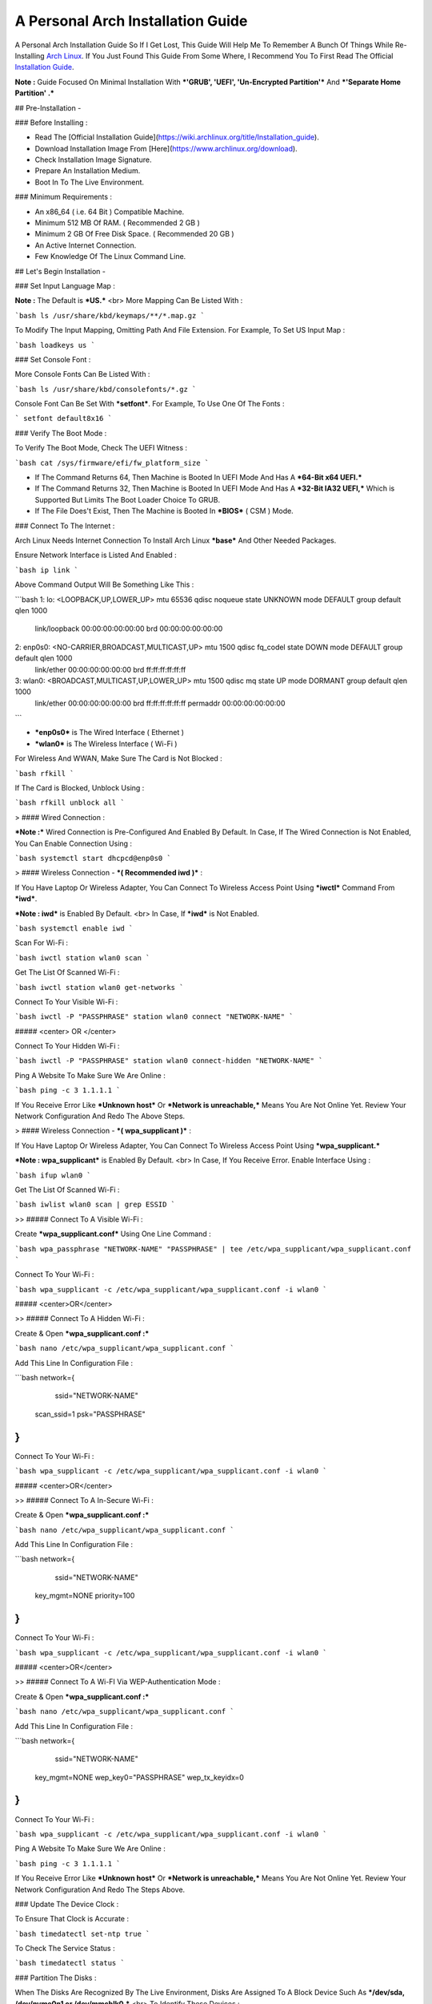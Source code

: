 ==================================
A Personal Arch Installation Guide
==================================

A Personal Arch Installation Guide So If I Get Lost, This Guide Will Help Me To Remember A Bunch Of Things While Re-Installing `Arch Linux <https://archlinux.org>`_. If You Just Found This Guide From Some Where, I Recommend You To First Read The Official 
`Installation Guide <https://wiki.archlinux.org/title/Installation_guide>`_.  

**Note :** Guide Focused On Minimal Installation With ***'GRUB', 'UEFI', 'Un-Encrypted Partition'*** And ***'Separate Home Partition' .*** 

## Pre-Installation -

### Before Installing :

+ Read The [Official Installation Guide](https://wiki.archlinux.org/title/Installation_guide).
+ Download Installation Image From [Here](https://www.archlinux.org/download).
+ Check Installation Image Signature.
+ Prepare An Installation Medium.
+ Boot In To The Live Environment.

### Minimum Requirements :

+ An x86_64 ( i.e. 64 Bit ) Compatible Machine.
+ Minimum 512 MB Of RAM. ( Recommended 2 GB )
+ Minimum 2 GB Of Free Disk Space. ( Recommended 20 GB )
+ An Active Internet Connection.
+ Few Knowledge Of The Linux Command Line.

## Let's Begin Installation -

### Set Input Language Map :

**Note :** The Default  is ***US.***
<br>
More Mapping Can Be Listed With :

```bash
ls /usr/share/kbd/keymaps/**/*.map.gz
```

To Modify The Input Mapping, Omitting Path And File Extension. For Example, To Set US Input Map :  

```bash
loadkeys us
```

### Set Console Font : 

More Console Fonts Can Be Listed With :

```bash
ls /usr/share/kbd/consolefonts/*.gz
```

Console Font Can Be Set With ***setfont***.  For Example, To Use One Of The Fonts : 

```
setfont default8x16
```

### Verify The Boot Mode :

To Verify The Boot Mode, Check The UEFI Witness :  

```bash
cat /sys/firmware/efi/fw_platform_size
```

+ If The Command Returns 64, Then Machine is Booted In UEFI Mode And Has A ***64-Bit x64 UEFI.*** 
+ If The Command Returns 32, Then Machine is Booted In UEFI Mode And Has A ***32-Bit IA32 UEFI,*** Which is Supported But Limits The Boot Loader Choice To GRUB.
+ If The File Does't Exist, Then The Machine is Booted In ***BIOS*** ( CSM ) Mode.

### Connect To The Internet :

Arch Linux Needs Internet Connection To Install Arch Linux ***base*** And Other Needed Packages.

Ensure Network Interface is Listed And Enabled :

```bash
ip link
```

Above Command Output Will Be Something Like This :

```bash
1: lo: <LOOPBACK,UP,LOWER_UP> mtu 65536 qdisc noqueue state UNKNOWN mode DEFAULT group default qlen 1000
		link/loopback 00:00:00:00:00:00 brd 00:00:00:00:00:00
2: enp0s0: <NO-CARRIER,BROADCAST,MULTICAST,UP> mtu 1500 qdisc fq_codel state DOWN mode DEFAULT group default qlen 1000
		link/ether 00:00:00:00:00:00 brd ff:ff:ff:ff:ff:ff
3: wlan0: <BROADCAST,MULTICAST,UP,LOWER_UP> mtu 1500 qdisc mq state UP mode DORMANT group default qlen 1000
		link/ether 00:00:00:00:00:00 brd ff:ff:ff:ff:ff:ff permaddr 00:00:00:00:00:00
```

+ ***enp0s0*** is The Wired Interface ( Ethernet ) 
+ ***wlan0*** is The Wireless Interface ( Wi-Fi ) 

For Wireless And WWAN, Make Sure The Card is Not Blocked :

```bash
rfkill
```

If The Card is Blocked, Unblock Using :

```bash
rfkill unblock all
```

> #### Wired Connection : 

***Note :*** Wired Connection is Pre-Configured And Enabled By Default.
In Case, If The Wired Connection is Not Enabled, You Can Enable Connection Using :

```bash
systemctl start dhcpcd@enp0s0
```

> #### Wireless Connection - ***( Recommended iwd )*** :

If You Have Laptop Or Wireless Adapter, You Can Connect To Wireless Access Point Using ***iwctl*** Command From ***iwd***.

***Note : iwd*** is Enabled By Default.
<br>
In Case, If ***iwd*** is Not Enabled.

```bash
systemctl enable iwd
```

Scan For Wi-Fi :

```bash
iwctl station wlan0 scan
```

Get The List Of Scanned Wi-Fi :

```bash
iwctl station wlan0 get-networks
```

Connect To Your Visible Wi-Fi :

```bash
iwctl -P "PASSPHRASE" station wlan0 connect "NETWORK-NAME"
```

##### <center> OR </center>

Connect To Your Hidden Wi-Fi :

```bash
iwctl -P "PASSPHRASE" station wlan0 connect-hidden "NETWORK-NAME"
```

Ping A Website To Make Sure We Are Online :

```bash
ping -c 3 1.1.1.1
``` 

If You Receive Error Like ***Unknown host*** Or ***Network is unreachable,*** Means You Are Not Online Yet. Review Your Network Configuration And Redo The Above Steps.

> #### Wireless Connection - ***( wpa_supplicant )*** :

If You Have Laptop Or Wireless Adapter, You Can Connect To Wireless Access Point Using ***wpa_supplicant.***

***Note : wpa_supplicant*** is Enabled By Default.
<br>
In Case, If You Receive Error. Enable Interface Using :

```bash
ifup wlan0
```

Get The List Of Scanned Wi-Fi :

```bash
iwlist wlan0 scan | grep ESSID
```

>> ##### Connect To A Visible Wi-Fi :

Create ***wpa_supplicant.conf*** Using One Line Command :

```bash
wpa_passphrase "NETWORK-NAME" "PASSPHRASE" | tee /etc/wpa_supplicant/wpa_supplicant.conf
```

Connect To Your Wi-Fi :

```bash
wpa_supplicant -c /etc/wpa_supplicant/wpa_supplicant.conf -i wlan0
```

##### <center>OR</center>

>> ##### Connect To A Hidden Wi-Fi : 

Create & Open ***wpa_supplicant.conf :***

```bash
nano /etc/wpa_supplicant/wpa_supplicant.conf
```

Add This Line In Configuration File :

```bash
network={
	ssid="NETWORK-NAME"
    scan_ssid=1
    psk="PASSPHRASE"
}
```

Connect To Your Wi-Fi :

```bash
wpa_supplicant -c /etc/wpa_supplicant/wpa_supplicant.conf -i wlan0
```

##### <center>OR</center>

>> ##### Connect To A In-Secure Wi-Fi :

Create & Open ***wpa_supplicant.conf :***

```bash
nano /etc/wpa_supplicant/wpa_supplicant.conf
```

Add This Line In Configuration File :

```bash
network={
	ssid="NETWORK-NAME"
    key_mgmt=NONE
    priority=100
}
```

Connect To Your Wi-Fi :

```bash
wpa_supplicant -c /etc/wpa_supplicant/wpa_supplicant.conf -i wlan0
```

##### <center>OR</center>

>> ##### Connect To A Wi-FI Via WEP-Authentication Mode :

Create & Open ***wpa_supplicant.conf :***

```bash
nano /etc/wpa_supplicant/wpa_supplicant.conf
```

Add This Line In Configuration File :

```bash
network={
	ssid="NETWORK-NAME"
    key_mgmt=NONE
    wep_key0="PASSPHRASE"  
    wep_tx_keyidx=0
}
```

Connect To Your Wi-Fi :

```bash
wpa_supplicant -c /etc/wpa_supplicant/wpa_supplicant.conf -i wlan0
```

Ping A Website To Make Sure We Are Online :

```bash
ping -c 3 1.1.1.1
``` 

If You Receive Error Like ***Unknown host*** Or ***Network is unreachable,*** Means You Are Not Online Yet. Review Your Network Configuration And Redo The Steps Above.

### Update The Device Clock :

To Ensure That Clock is Accurate :

```bash
timedatectl set-ntp true
```

To Check The Service Status :

```bash
timedatectl status
```

### Partition The Disks :

When The Disks Are Recognized By The Live Environment, Disks Are Assigned To A Block Device Such As ***/dev/sda, /dev/nvme0n1 or /dev/mmcblk0.*** 
<br>
To Identify These Devices :

```bash
lsblk
```

***Note :*** Results Ending In ***rom, loop*** Or ***airoot*** May Be Ignored.

Let’s Clean Our Drive To Create New Partitions Table For Our Installation. In This Guide, We Will Use ***/dev/sda*** As Our Installation Disk.

```bash
fdisk /dev/sda
```

+ Press <kbd>**Return**</kbd> To Open ***dev/sda*** In ***fdisk***. 

+ Press <kbd>**p**</kbd> To Show Current Partition. Now We Should See Our Drive Showing The ***Partition Number, Partition Size,*** And ***Partition Name.***

+ Press <kbd>**g**</kbd> To ***<u style="color:red;">Format Entire Drive</u>*** And Create An Empty ***GPT Partition Table.***

**Note :** Press <kbd>**d**</kbd> To Delete A Single Partition. 

>> ##### Create The Boot Partition :

+ Press <kbd>**n**</kbd> To ***Create New Partition.*** You Will Be Prompted To Choose A Partition Number.

+ Press <kbd>**1**</kbd> To ***Select Partition Number 1.***

+ Press <kbd>**Return**</kbd> To Continue With The ***Default Block Size For First Sector.***

+ Enter <kbd>**+512M**</kbd> In ***The Last Sector.*** And Press <kbd>**Return**</kbd> To Create ***EFI Partition With 512 Mib.***

+ Press <kbd>**t**</kbd> To ***Change Partition Type*** Of The EFI Partition.

+ Enter <kbd>**1**</kbd> For ***EFI System.*** ( Default is Linux System )

>> ##### Create The Swap Partition :

+ Press <kbd>**n**</kbd> To ***Create New Partition.*** You Will Be Prompted To Choose A Partition Number.

+ Press <kbd>**2**</kbd> To ***Select Partition Number 2.***

+ Press <kbd>**Return**</kbd> To Continue With The ***Default Block Size For First Sector.***

+ Enter <kbd>**+8G**</kbd> In ***The Last Sector.*** And Press <kbd>**Return**</kbd> To Create ***Swap Partition With 8 Gib.***

+ Press <kbd>**t**</kbd> To ***Change Partition Type*** Of The Swap Partition.

+ Enter <kbd>**19**</kbd> For ***Linux Swap.*** ( Default is Linux System )

>> ##### Create The Root Partition :

+ Press <kbd>**n**</kbd> To ***Create New Partition.*** You Will Be Prompted To Choose A Partition Number.

+ Press <kbd>**3**</kbd> To ***Select Partition Number 3.***

+ Press <kbd>**Return**</kbd> To Continue With The ***Default Block Size For First Sector.***

+ Enter <kbd>**+30G**</kbd> In ***The Last Sector.*** And Press <kbd>**Return**</kbd> To Create ***Root Partition With 30 Gib.***

+ **Note :** No Need To Change Partition Type. ***Default is Linux System.***

>> ##### Create The Home Partition :

+ Press <kbd>**n**</kbd> To ***Create New Partition.*** You Will Be Prompted To Choose A Partition Number.

+ Press <kbd>**4**</kbd> To ***Select Partition Number 4.***

+ Press <kbd>**Return**</kbd> To Continue With The ***Default Block Size For First Sector.***

+ Press <kbd>**Return**</kbd> In ***The Last Sector*** To Create ***Root Partition Of Remaining Space.***

+ **Note :** No Need To Change Partition Type. ***Default is Linux System.***

+ Press <kbd>**p**</kbd> To Print The Newly Created Disk Partitions.

+ Press <kbd>**w**</kbd> To ***Write And Quit*** From ***fdisk*** Command.

### Verifying The Partitions :

Use ***lsblk*** Again To Check The Created Partitions. <u>***We? I Thought I'm Doing This Guide For Self Lol.***</u>

```bash
lsblk
```

You Should See ***Something Like This :***

| NAME | MAJ:MIN | RM |  SIZE  | RO | TYPE | MOUNTPOINTS |
| ---- | ------- | -- | ------ | -- | ---- | ----------- |
| sda  |   8:0   | 0  |  240G  |  0 |      |             |
| sda1 |   8:1   | 0  |  512M  |  0 | part |             |
| sda2 |   8:2   | 0  |   8G   |  0 | part |             |
| sda3 |   8:3   | 0  |   30G  |  0 | part |             |
| sda4 |   8:3   | 0  | 201.5G |  0 | part |             |

+ **sda** is The Main Disk.  
+ **sda1** is The Boot Partition.  
+ **sda2** is The Swap Partition.  
+ **sda3** is The Root Partition.  
+ **sda4** is The Home Partition.  

### Format The Partitions :

Format ***/dev/sda1*** Partition As Boot Partition In ***FAT32***.

```bash
mkfs.fat -F 32 -n EFI /dev/sda1
```

Format ***/dev/sda2*** Partition As Swap Partition.

```bash
mkswap -L SWAP /dev/sda2
```

Format ***/dev/sda3*** And ***/dev/sda4*** Partition As ***'Root'*** And ***'Home'*** Partition In ***EXT4***.

```bash
mkfs.ext4 -L ARCH /dev/sda3
mkfs.ext4 -L HOME /dev/sda4
```

### Mount The Partitions :

Mount The Root Partition ***/dev/sda3*** To ***/mnt***.

```bash
mount /dev/sda3 /mnt
```

Create A ***/boot/EFI*** Directory For Boot Partition.

```bash
mkdir -p /mnt/boot/EFI  
```

Mount The Boot Partition ***/dev/sda1/*** To ***/mnt/boot/EFI*** Partition.

```bash
mount /dev/sda1 /mnt/boot/EFI
```

Create a ***/home*** mountpoint:

```
mkdir /mnt/home  
```

Mount ***/dev/sda4*** to ***/mnt/home*** partition. This is will be our `/home`:

```
mount /dev/sda1 /mnt/home
```



## Installation

Now let’s go ahead and install `base`, `linux`, `linux-firmware`, and `base-devel` packages into our system. 

```
# pacstrap /mnt base base-devel linux linux-zen linux-firmware
```

I will install `linux-zen` since it has necessary modules for gaming.

The `base` package does not include all tools from the live installation, so installing other packages may be necessary for a fully functional base system. In particular, consider installing: 

+ software necessary for networking,

	- `dhcpcd`: RFC2131 compliant DHCP client daemon
	- `iwd`: Internet Wireless Daemon
	- `inetutils`: A collection of common network programs
	- `iputils`: Network monitoring tools, including `ping`

+ utilities for accessing `RAID` or `LVM` partitions,

	- `lvm2`: Logical Volume Manager 2 utilities (*if you are setting up an encrypted filesystem with LUKS/LVM, include this on pacstrap*)

+ Zram

	- `zram-generator`

+ a text editor(s),

	- `nano`
	- `vim`
	- `vi`

+ packages for accessing documentation in man and info pages,

	- `man-db`
	- `man-pages`

+ Microcode

	- `intel-ucode`/`amd-ucode`

+ tools:

	- `git`: the fast distributed version control system
	- `tmux`: A terminal multiplexer
	- `less`: A terminal based program for viewing text files
	- `usbutils`: USB Device Utilities
	- `bash-completion`: Programmable completion for the bash shell

+ userspace utilities for the management of file systems that will be used on the system,
	
	- `ntfs-3g`: NTFS filesystem driver and utilities
	- `unrar`: The RAR uncompression program
	- `unzip`: For extracting and viewing files in `.zip` archives
	- `p7zip`: Command-line file archiver with high compression ratio
	- `unarchiver`: `unar` and `lsar`: Objective-C tools for uncompressing archive files
	- `gvfs-mtp`: Virtual filesystem implementation for `GIO` (`MTP` backend; Android, media player)
	- `libmtp`: Library implementation of the Media Transfer Protocol
	- `android-udev`: Udev rules to connect Android devices to your linux box
	- `mtpfs`: A FUSE filesystem that supports reading and writing from any MTP devic
	- `xdg-user-dirs`: Manage user directories like `~/Desktop` and `~/Music`

These tools will be useful later. So **future me**, install these.

## Generating the fstab

```
# genfstab -U /mnt >> /mnt/etc/fstab
```

Check the resulting `/mnt/etc/fstab` file, and edit it in case of errors. 

## Chroot

Now, change root into the newly installed system  

```
# arch-chroot /mnt /bin/bash
```

## Time zone

A selection of timezones can be found under `/usr/share/zoneinfo/`. Since I am in the Philippines, I will be using `/usr/share/zoneinfo/Asia/Manila`. Select the appropriate timezone for your country:

```
# ln -sf /usr/share/zoneinfo/Asia/Manila /etc/localtime
```

Run `hwclock` to generate `/etc/adjtime`: 

```
# hwclock --systohc
```

This command assumes the hardware clock is set to UTC.

## Localization

The `locale` defines which language the system uses, and other regional considerations such as currency denomination, numerology, and character sets. Possible values are listed in `/etc/locale.gen`. Uncomment `en_US.UTF-8`, as well as other needed localisations.

**Uncomment** `en_US.UTF-8 UTF-8` and other needed locales in `/etc/locale.gen`, **save**, and generate them with:  

```
# locale-gen
```

Create the `locale.conf` file, and set the LANG variable accordingly:  

```
# locale > /etc/locale.conf
```

If you set the keyboard layout earlier, make the changes persistent in `vconsole.conf`:

```
# echo "KEYMAP=us" > /etc/vconsole.conf
```

Not using `us` layout? Replace it, stoopid.

## Network configuration

Create the hostname file. In this guide I'll just use `MYHOSTNAME` as hostname. Hostname is the host name of the host. Every 60 seconds, a minute passes in Africa.

```
# echo "MYHOSTNAME" > /etc/hostname
```

Open `/etc/hosts` to add matching entries to `hosts`:

```
127.0.0.1    localhost  
::1          localhost  
127.0.1.1    MYHOSTNAME.localdomain	  MYHOSTNAME
```

If the system has a permanent IP address, it should be used instead of `127.0.1.1`.

## Initramfs  

Creating a new initramfs is usually not required, because mkinitcpio was run on installation of the kernel package with pacstrap. **This is important** if you are setting up a system with encryption!

### Unencrypted filesystem

	```
	# mkinitcpio -P
	```

	DO NOT FORGET TO RUN THIS BEFORE REBOOTING YOUR SYSTEM!

### Encrypted filesystem with LVM/LUKS

+ Open `/etc/mkinitcpio.conf` with an editor:

+ In this guide, there are two ways to setting up initramfs, `udev` (default) and `systemd`. If you are planning to use `plymouth`(splashcreen), it is advisable to use a `systemd`-based initramfs.

	- udev-based initramfs (default).

		Find the `HOOKS` array, then change it to something like this:

		```
		HOOKS=(base udev autodetect keyboard modconf block encrypt lvm2 filesystems fsck)
		```

	- systemd-based initramfs.

		Find the `HOOKS` array, then change it to something like this:

		```
		HOOKS=(base systemd autodetect keyboard sd-vconsole modconf block sd-encrypt lvm2 filesystems fsck)
		```

	- Regenerate initramfs image:

		```
		# mkinitcpio -P
		```

		DO NOT FORGET TO RUN THIS BEFORE REBOOTING YOUR SYSTEM!

### Making Swap File and ZSwap

#### Time to create a swap file! I'll make two gigabytes swap file.

```
# dd if=/dev/zero of=/swapfile bs=1M count=2048 status=progress
```

Set the right permissions
```
# chmod 0600 /swapfile
```

After creating the correctly sized file, format it to swap:
```
# mkswap -U clear /swapfile
```

Activate the swap file
```
# swapon /swapfile
```

Finally, edit the fstab configuration to add an entry for the swap file in `/etc/fstab`:
```
/swapfile none swap defaults,pri=10 0 0
```

#### Install zram-generator:

```
# pacman -S zram-generator
```

Let's make a config file at `/etc/systemd/zram-generator.conf
!` I prefer having HALF of my TOTAL RAM as zswap size. My laptop have 4 cores, so I'll distribute it to FOUR zram devices. So I'll uthis config :

```
[zram0]
zram-size = ram/8
compression-algorithm = zstd
swap-priority = 100

[zram1]
zram-size = ram/8
compression-algorithm = zstd
swap-priority = 100

[zram2]
zram-size = ram/8
compression-algorithm = zstd
swap-priority = 100

[zram3]
zram-size = ram/8
compression-algorithm = zstd
swap-priority = 100
```

No need to enable/start anything, it will automatically initialize zram devices! Just reboot and run `swapon -s` to check the swap you have.

## Adding Repositories - `multilib` and `AUR`

Enable multilib and AUR repositories in `/etc/pacman.conf`. Open it with your editor of choice:

### Adding multilib repository

Uncomment `multilib` (remove # from the beginning of the lines). It should look like this:  

```
[multilib]
Include = /etc/pacman.d/mirrorlist
```

### Adding the AUR repository

Add the following lines at the end of your `/etc/pacman.conf` to enable the AUR repo:  

```
[archlinuxfr]
SigLevel = Never
Server = http://repo.archlinux.fr/$arch
```

### `pacman` goodies

You can enable the "easter-eggs" and goodies in `pacman`, the package manager of archlinux.

Open `/etc/pacman.conf`, then find `# Misc options`. 

To add colors to `pacman`, uncomment `Color`. Then add `Pac-Man` to `pacman` by adding `ILoveCandy` under the `Color` string. To enable parallel downloads, uncomment it too:

```
Color
ILoveCandy
ParallelDownloads = 3
```

### Update repositories and packages

To check if you successfully added the repositories and enable the easter-eggs, run:

```
# pacman -Syu
```

If updating returns an error, open the `pacman.conf` again and check for human errors. Yes, you f'ed up big time.

## Root password

Set the `root` password:  

```
# passwd
```

## Add a user account

Add a new user account. In this guide, I'll just use `MYUSERNAME` as the username of the new user aside from `root` account. (My phrasing seems redundant, eh?) Of course, change the example username with your own:  

```
# useradd -m -g users -G wheel,storage,power,video,audio,rfkill,input -s /bin/bash MYUSERNAME
```

This will create a new user and its `home` folder.

Set the password of user `MYUSERNAME`:  

```
# passwd MYUSERNAME
```

## Add the new user to sudoers:

If you want a root privilege in the future by using the `sudo` command, you should grant one yourself:

```
# EDITOR=vim visudo
```

Uncomment the line (Remove #):

```
# %wheel ALL=(ALL) ALL
```

## Install the boot loader

Yeah, this is where we install the bootloader. We will be using `systemd-boot`, so no need for `grub2`. 

+ Install bootloader:
	
	We will install it in `/boot` mountpoint (`/dev/sda1` partition).

	```
	# bootctl --path=/boot install
	```

+ Create a boot entry `/boot/loader/entries/arch.conf`, then add these lines:

### Unencrypted filesystem

	```
	title Arch Linux  
	linux /vmlinuz-linux  
	initrd  /initramfs-linux.img  
	options root=/dev/sda3 rw
	```

	If your `/` is not in `/dev/sda3`, make sure to change it. 

	Save and exit.

### Encrypted filesystem

Remember the two-types of initramfs earlier? Each type needs a specific kernel parameters. So there's also a two type of entries here. Remember that `volume` is the volume group name and `/dev/mapper/volume-root` is the path to `/`.

+ udev-based initramfs

	```
	title Arch Linux  
	linux /vmlinuz-linux  
	initrd  /initramfs-linux.img  
	options cryptdevice=UUID=/DEV/SDA2/UUID/HERE:volume root=/dev/mapper/volume-root rw
	```

	Replace `/DEV/SDA2/UUID/HERE` with the UUID of your `LVM` partition. You can check it by running `blkid /dev/sda2`. Note that `cryptdevice` parameter  is unsupported by plymouth so it's advisable to use systemd-based initramfs if you are planning to use it.

	Tip: If you are using `vim`, you can write the UUID easier by typing `:read ! blkid /dev/sda2` then hit enter. Then manipulate the output by using visual mode.

+ systemd-based initramfs

	```
	title Arch Linux
	linux /vmlinuz-linux
	initrd /intel-ucode.img
	initrd /initramfs-linux.img
	options rd.luks.name=/DEV/SDA2/UUID/HERE=volume root=/dev/mapper/volume-root rw
	```

	Replace `/DEV/SDA2/UUID/HERE` with the UUID of your `LVM` partition. You can check it by running `blkid /dev/sda2`.

	Tip: If you are using `vim`, you can write the UUID easier by typing `:read ! blkid /dev/sda2` then hit enter. Then manipulate the output by using visual mode.

### Update boot loader configuration

Update bootloader configuration

```
# vim /boot/loader/loader.conf
```

Delete all of its content, then replaced it by:

```
default arch.conf
timeout 0
console-mode max
editor no
```

#### Microcode

Processor manufacturers release stability and security updates to the processor microcode. These updates provide bug fixes that can be critical to the stability of your system. Without them, you may experience spurious crashes or unexpected system halts that can be difficult to track down. 

If you didn't install it using pacstrap, install microcode by:

For AMD processors:

```
# pacman -S amd-ucode
```

For Intel processors:

```
# pacman -S intel-ucode
```

If your Arch installation is on a removable drive that needs to have microcode for both manufacturer processors, install both packages. 

Load  microcode. For `systemd-boot`, use the `initrd` option to load the microcode, **before** the initial ramdisk, as follows:

```
# sudoedit /boot/loader/entries/entry.conf
```

```
title   Arch Linux
linux   /vmlinuz-linux
initrd  /CPU_MANUFACTURER-ucode.img
initrd  /initramfs-linux.img
...
```

Replace `CPU_MANUFACTURER` with either `amd` or `intel` depending on your processor.

## Enable internet connection for the next boot

To enable the network daemons on your next reboot, you need to enable `dhcpcd.service` for wired connection and `iwd.service` for a wireless one.

```
# systemctl enable dhcpcd iwd
```

## Exit chroot and reboot:  

Exit the chroot environment by typing `exit` or pressing <kbd>Ctrl + d</kbd>. You can also unmount all mounted partition after this. 

Finally, `reboot`.

##  Finale

If your installation is a success, then ***yay!!!*** If not, you should start questioning your own existence. Are your parents proud of you? 

## [[POST INSTALLATION]](./POST.md)		[[EXTRAS]](./EXTRAS.md)

